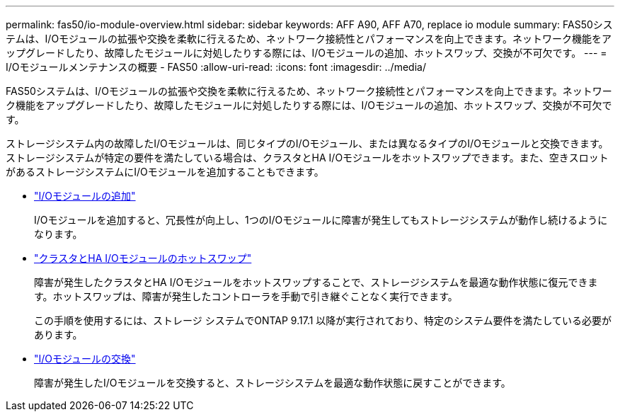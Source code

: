 ---
permalink: fas50/io-module-overview.html 
sidebar: sidebar 
keywords: AFF A90, AFF A70, replace io module 
summary: FAS50システムは、I/Oモジュールの拡張や交換を柔軟に行えるため、ネットワーク接続性とパフォーマンスを向上できます。ネットワーク機能をアップグレードしたり、故障したモジュールに対処したりする際には、I/Oモジュールの追加、ホットスワップ、交換が不可欠です。 
---
= I/Oモジュールメンテナンスの概要 - FAS50
:allow-uri-read: 
:icons: font
:imagesdir: ../media/


[role="lead"]
FAS50システムは、I/Oモジュールの拡張や交換を柔軟に行えるため、ネットワーク接続性とパフォーマンスを向上できます。ネットワーク機能をアップグレードしたり、故障したモジュールに対処したりする際には、I/Oモジュールの追加、ホットスワップ、交換が不可欠です。

ストレージシステム内の故障したI/Oモジュールは、同じタイプのI/Oモジュール、または異なるタイプのI/Oモジュールと交換できます。ストレージシステムが特定の要件を満たしている場合は、クラスタとHA I/Oモジュールをホットスワップできます。また、空きスロットがあるストレージシステムにI/Oモジュールを追加することもできます。

* link:io-module-add.html["I/Oモジュールの追加"]
+
I/Oモジュールを追加すると、冗長性が向上し、1つのI/Oモジュールに障害が発生してもストレージシステムが動作し続けるようになります。

* link:io-module-hotswap-ha-slot4.html["クラスタとHA I/Oモジュールのホットスワップ"]
+
障害が発生したクラスタとHA I/Oモジュールをホットスワップすることで、ストレージシステムを最適な動作状態に復元できます。ホットスワップは、障害が発生したコントローラを手動で引き継ぐことなく実行できます。

+
この手順を使用するには、ストレージ システムでONTAP 9.17.1 以降が実行されており、特定のシステム要件を満たしている必要があります。

* link:io-module-replace.html["I/Oモジュールの交換"]
+
障害が発生したI/Oモジュールを交換すると、ストレージシステムを最適な動作状態に戻すことができます。



